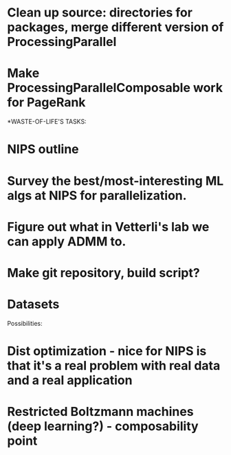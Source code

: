 
* Clean up source: directories for packages, merge different version of ProcessingParallel
* Make ProcessingParallelComposable work for PageRank

*WASTE-OF-LIFE'S TASKS:
* NIPS outline
* Survey the best/most-interesting ML algs at NIPS for parallelization.
* Figure out what in Vetterli's lab we can apply ADMM to. 
* Make git repository, build script? 
* Datasets

Possibilities: 
* Dist optimization - nice for NIPS is that it's a real problem with real data and a real application
* Restricted Boltzmann machines (deep learning?) - composability point



